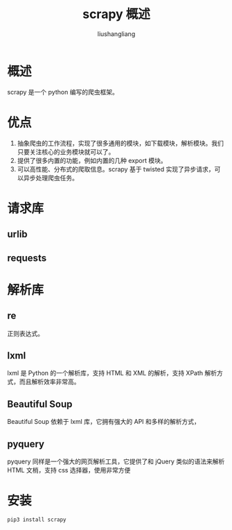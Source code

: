 # -*- coding:utf-8-*-
#+TITLE: scrapy 概述
#+AUTHOR: liushangliang
#+EMAIL: phenix3443+github@gmail.com

* 概述
  scrapy 是一个 python 编写的爬虫框架。

* 优点
  1. 抽象爬虫的工作流程，实现了很多通用的模块，如下载模块，解析模块。我们只要关注核心的业务模块就可以了。
  2. 提供了很多内置的功能，例如内置的几种 export 模块。
  3. 可以高性能、分布式的爬取信息。scrapy 基于 twisted 实现了异步请求，可以异步处理爬虫任务。

* 请求库
** urlib
** requests

* 解析库

** re
   正则表达式。

** lxml
   lxml 是 Python 的一个解析库，支持 HTML 和 XML 的解析，支持 XPath 解析方式，而且解析效率非常高。

** Beautiful Soup
   Beautiful Soup 依赖于 lxml 库，它拥有强大的 API 和多样的解析方式，

** pyquery
   pyquery 同样是一个强大的网页解析工具，它提供了和 jQuery 类似的语法来解析 HTML 文梢，支持 css 选择器，使用非常方便

* 安装
  #+BEGIN_SRC sh
pip3 install scrapy
  #+END_SRC
